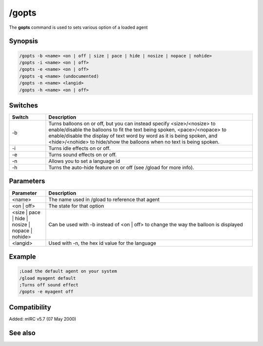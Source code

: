 /gopts
======

The **gopts** command is used to sets various option of a loaded agent

Synopsis
--------

.. code:: text

    /gopts -b <name> <on | off | size | pace | hide | nosize | nopace | nohide>
    /gopts -i <name> <on | off>
    /gopts -e <name> <on | off>
    /gopts -q <name> (undocumented)
    /gopts -n <name> <langid>
    /gopts -h <name> <on | off>

Switches
--------

.. list-table::
    :widths: 15 85
    :header-rows: 1

    * - Switch
      - Description
    * - -b
      - Turns balloons on or off, but you can instead specify <size>/<nosize> to enable/disable the balloons to fit the text being spoken, <pace>/<nopace> to enable/disable the display of text word by word as it is being spoken, and <hide>/<nohide> to hide/show the balloons when no text is being spoken.
    * - -i
      - Turns idle effects on or off.
    * - -e
      - Turns sound effects on or off.
    * - -n
      - Allows you to set a language id
    * - -h
      - Turns the auto-hide feature on or off (see /gload for more info).

Parameters
----------

.. list-table::
    :widths: 15 85
    :header-rows: 1

    * - Parameter
      - Description
    * - <name>
      - The name used in /gload to reference that agent
    * - <on | off>
      - The state for that option
    * - <size | pace | hide | nosize | nopace | nohide>
      - Can be used with -b instead of <on | off> to change the way the balloon is displayed
    * - <langid>
      - Used with -n, the hex id value for the language

Example
-------

.. code:: text

    ;Load the default agent on your system
    /gload myagent default
    ;Turns off sound effect
    /gopts -e myagent off

Compatibility
-------------

Added: mIRC v5.7 (07 May 2000)

See also
--------

.. hlist::
    :columns: 4

    * :doc:`/ghide </commands/ghide>`
    * :doc:`/gunload </commands/gunload>`
    * :doc:`/gshow </commands/gshow>`
    * :doc:`/gload </commands/gload>`
    * :doc:`/gsize </commands/gsize>`
    * :doc:`/gtalk </commands/gtalk>`
    * :doc:`/gplay </commands/gplay>`
    * :doc:`/gpoint </commands/gpoint>`
    * :doc:`/gstop </commands/gstop>`
    * :doc:`/gmove </commands/gmove>`
    * :doc:`/gqreq </commands/gqreq>`
    * :doc:`$agentver </identifiers/agentver>`
    * :doc:`$agentstat </identifiers/agentstat>`
    * :doc:`$agentname </identifiers/agentname>`
    * :doc:`$agent </identifiers/agent>`
